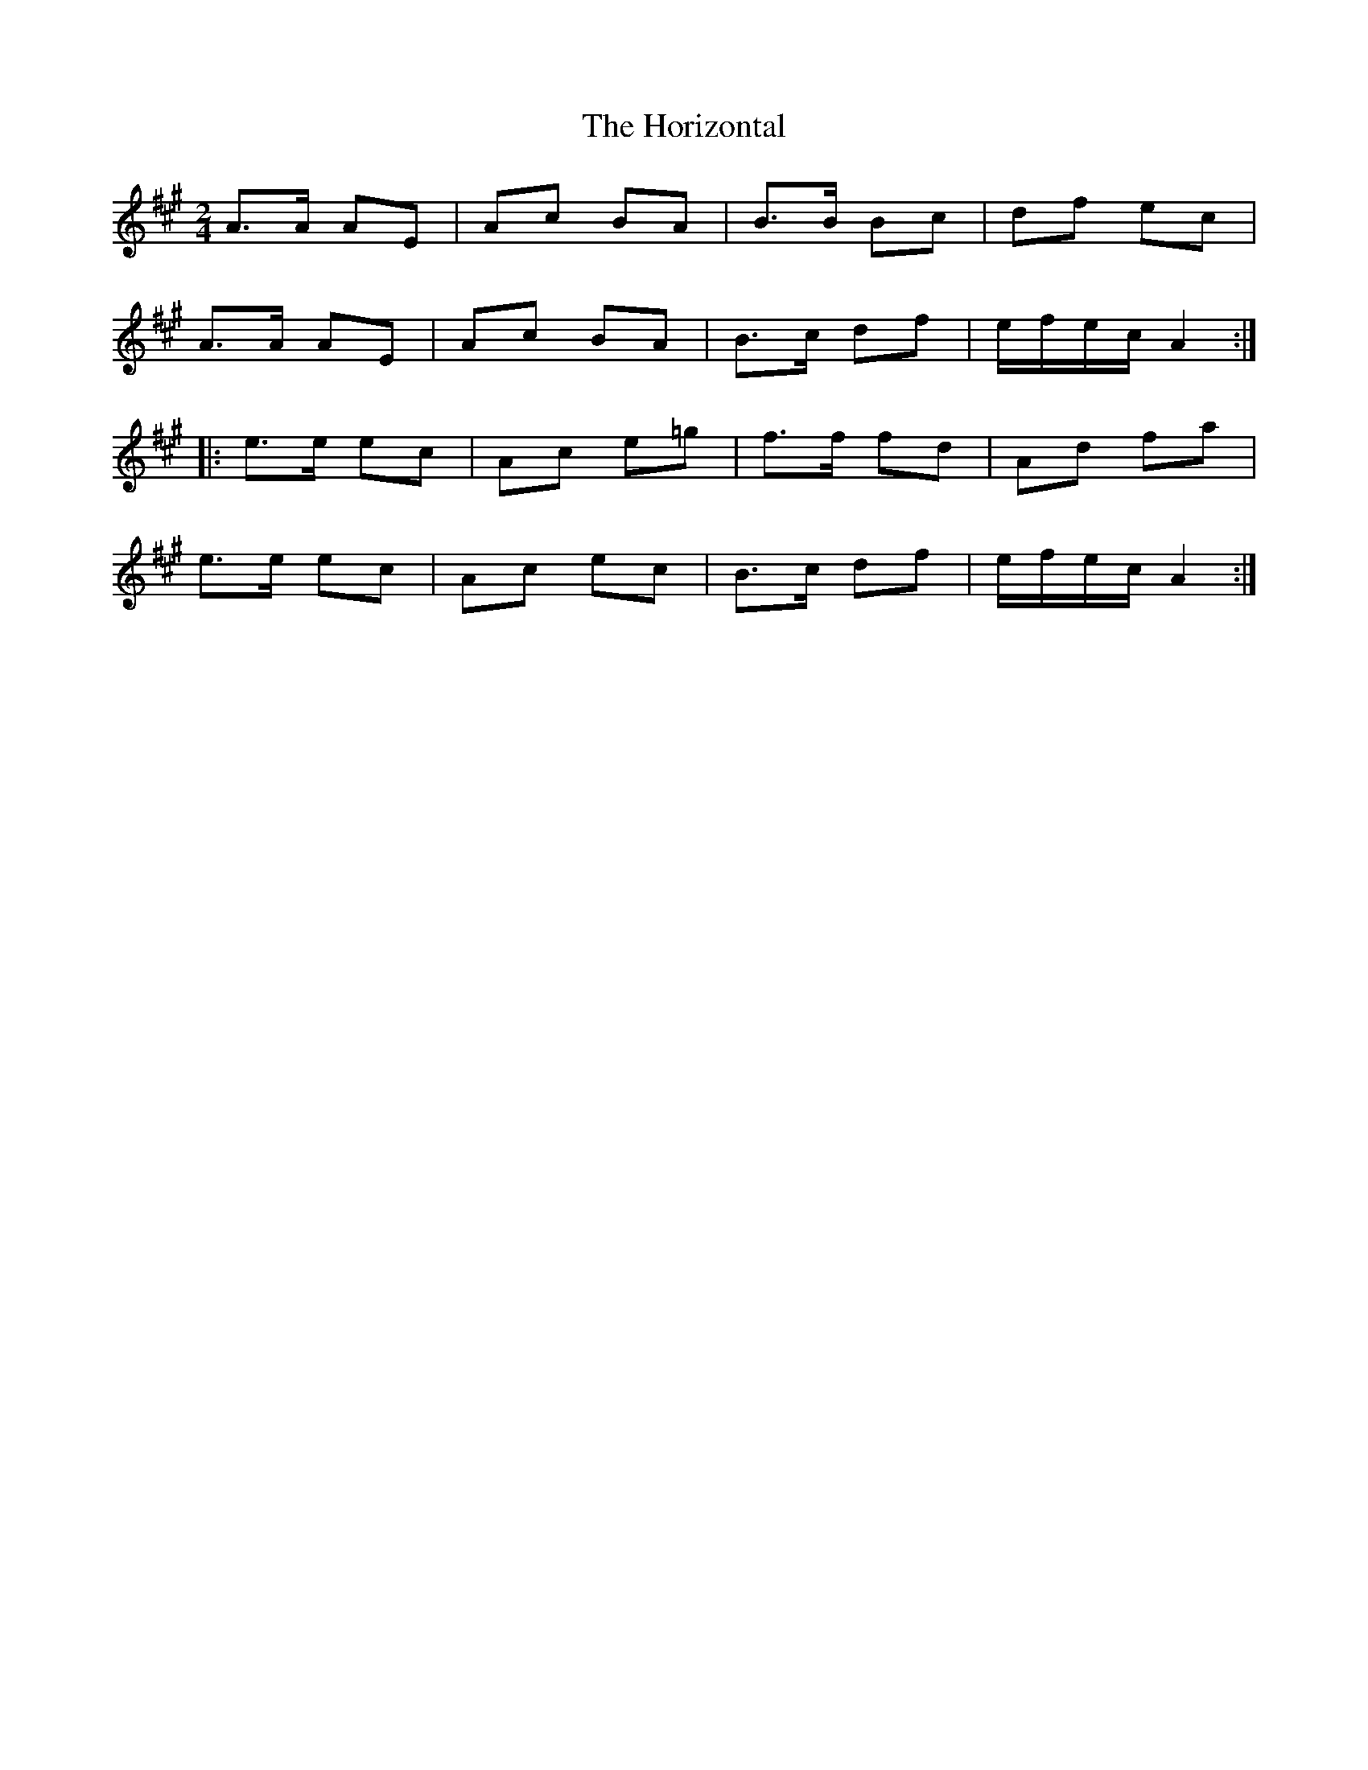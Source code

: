 X: 1
T: Horizontal, The
Z: mialti
S: https://thesession.org/tunes/7391#setting7391
R: polka
M: 2/4
L: 1/8
K: Amaj
A>A AE|Ac BA|B>B Bc|df ec|
A>A AE|Ac BA|B>c df|e/f/e/c/ A2 :|
|: e>e ec|Ac e=g|f>f fd|Ad fa|
e>e ec|Ac ec|B>c df|e/f/e/c/ A2 :|
